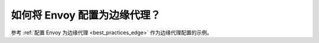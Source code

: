 .. _faq_edge:

如何将 Envoy 配置为边缘代理？
==========================================

参考 :ref:`配置 Envoy 为边缘代理 <best_practices_edge>` 作为边缘代理配置的示例。
